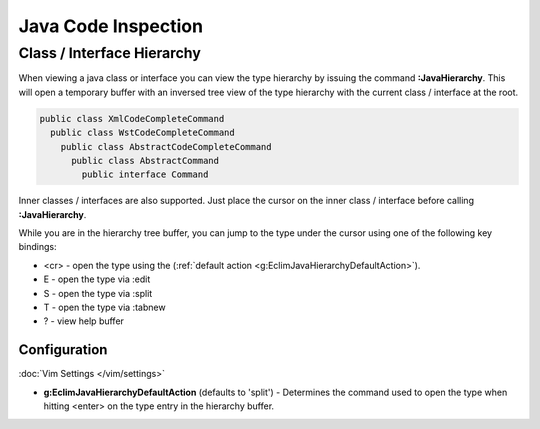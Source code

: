 .. Copyright (C) 2005 - 2012  Eric Van Dewoestine

   This program is free software: you can redistribute it and/or modify
   it under the terms of the GNU General Public License as published by
   the Free Software Foundation, either version 3 of the License, or
   (at your option) any later version.

   This program is distributed in the hope that it will be useful,
   but WITHOUT ANY WARRANTY; without even the implied warranty of
   MERCHANTABILITY or FITNESS FOR A PARTICULAR PURPOSE.  See the
   GNU General Public License for more details.

   You should have received a copy of the GNU General Public License
   along with this program.  If not, see <http://www.gnu.org/licenses/>.

Java Code Inspection
===================

.. _\:JavaHierarchy:

Class / Interface Hierarchy
---------------------------

When viewing a java class or interface you can view the type hierarchy by
issuing the command **:JavaHierarchy**.  This will open a temporary buffer with
an inversed tree view of the type hierarchy with the current class / interface
at the root.

.. code-block:: java

  public class XmlCodeCompleteCommand
    public class WstCodeCompleteCommand
      public class AbstractCodeCompleteCommand
        public class AbstractCommand
          public interface Command

Inner classes / interfaces are also supported.  Just place the cursor on the
inner class / interface before calling **:JavaHierarchy**.

While you are in the hierarchy tree buffer, you can jump to the type under the
cursor using one of the following key bindings:

- <cr> - open the type using the
  (:ref:`default action <g:EclimJavaHierarchyDefaultAction>`).
- E - open the type via :edit
- S - open the type via :split
- T - open the type via :tabnew
- ? - view help buffer

Configuration
^^^^^^^^^^^^^

:doc:`Vim Settings </vim/settings>`

.. _g\:EclimJavaHierarchyDefaultAction:

- **g:EclimJavaHierarchyDefaultAction** (defaults to 'split') -
  Determines the command used to open the type when hitting <enter> on the type
  entry in the hierarchy buffer.

